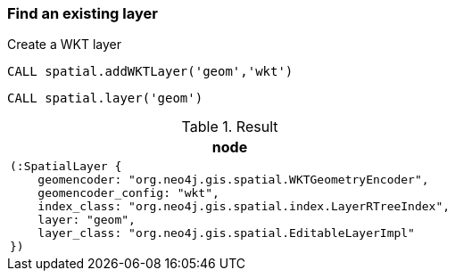 === Find an existing layer

Create a WKT layer

[source,cypher]
----
CALL spatial.addWKTLayer('geom','wkt')
----

[source,cypher]
----
CALL spatial.layer('geom')
----

.Result

[opts="header",cols="1"]
|===
|node
a|
[source]
----
(:SpatialLayer {
    geomencoder: "org.neo4j.gis.spatial.WKTGeometryEncoder",
    geomencoder_config: "wkt",
    index_class: "org.neo4j.gis.spatial.index.LayerRTreeIndex",
    layer: "geom",
    layer_class: "org.neo4j.gis.spatial.EditableLayerImpl"
})
----

|===


